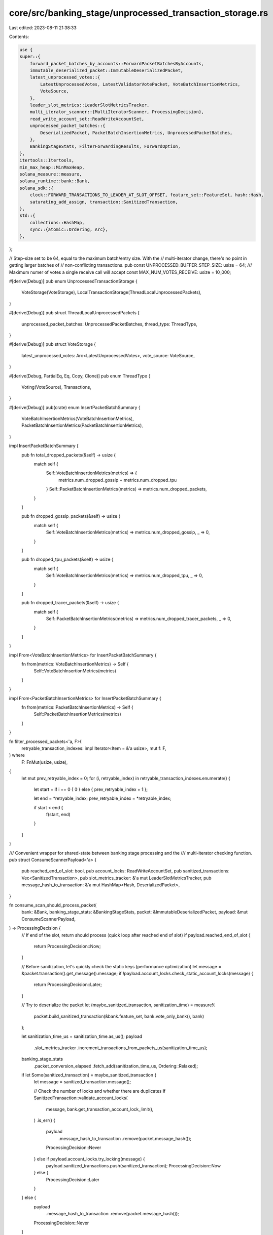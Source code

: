 core/src/banking_stage/unprocessed_transaction_storage.rs
=========================================================

Last edited: 2023-08-11 21:38:33

Contents:

.. code-block:: rs

    use {
    super::{
        forward_packet_batches_by_accounts::ForwardPacketBatchesByAccounts,
        immutable_deserialized_packet::ImmutableDeserializedPacket,
        latest_unprocessed_votes::{
            LatestUnprocessedVotes, LatestValidatorVotePacket, VoteBatchInsertionMetrics,
            VoteSource,
        },
        leader_slot_metrics::LeaderSlotMetricsTracker,
        multi_iterator_scanner::{MultiIteratorScanner, ProcessingDecision},
        read_write_account_set::ReadWriteAccountSet,
        unprocessed_packet_batches::{
            DeserializedPacket, PacketBatchInsertionMetrics, UnprocessedPacketBatches,
        },
        BankingStageStats, FilterForwardingResults, ForwardOption,
    },
    itertools::Itertools,
    min_max_heap::MinMaxHeap,
    solana_measure::measure,
    solana_runtime::bank::Bank,
    solana_sdk::{
        clock::FORWARD_TRANSACTIONS_TO_LEADER_AT_SLOT_OFFSET, feature_set::FeatureSet, hash::Hash,
        saturating_add_assign, transaction::SanitizedTransaction,
    },
    std::{
        collections::HashMap,
        sync::{atomic::Ordering, Arc},
    },
};

// Step-size set to be 64, equal to the maximum batch/entry size. With the
// multi-iterator change, there's no point in getting larger batches of
// non-conflicting transactions.
pub const UNPROCESSED_BUFFER_STEP_SIZE: usize = 64;
/// Maximum numer of votes a single receive call will accept
const MAX_NUM_VOTES_RECEIVE: usize = 10_000;

#[derive(Debug)]
pub enum UnprocessedTransactionStorage {
    VoteStorage(VoteStorage),
    LocalTransactionStorage(ThreadLocalUnprocessedPackets),
}

#[derive(Debug)]
pub struct ThreadLocalUnprocessedPackets {
    unprocessed_packet_batches: UnprocessedPacketBatches,
    thread_type: ThreadType,
}

#[derive(Debug)]
pub struct VoteStorage {
    latest_unprocessed_votes: Arc<LatestUnprocessedVotes>,
    vote_source: VoteSource,
}

#[derive(Debug, PartialEq, Eq, Copy, Clone)]
pub enum ThreadType {
    Voting(VoteSource),
    Transactions,
}

#[derive(Debug)]
pub(crate) enum InsertPacketBatchSummary {
    VoteBatchInsertionMetrics(VoteBatchInsertionMetrics),
    PacketBatchInsertionMetrics(PacketBatchInsertionMetrics),
}

impl InsertPacketBatchSummary {
    pub fn total_dropped_packets(&self) -> usize {
        match self {
            Self::VoteBatchInsertionMetrics(metrics) => {
                metrics.num_dropped_gossip + metrics.num_dropped_tpu
            }
            Self::PacketBatchInsertionMetrics(metrics) => metrics.num_dropped_packets,
        }
    }

    pub fn dropped_gossip_packets(&self) -> usize {
        match self {
            Self::VoteBatchInsertionMetrics(metrics) => metrics.num_dropped_gossip,
            _ => 0,
        }
    }

    pub fn dropped_tpu_packets(&self) -> usize {
        match self {
            Self::VoteBatchInsertionMetrics(metrics) => metrics.num_dropped_tpu,
            _ => 0,
        }
    }

    pub fn dropped_tracer_packets(&self) -> usize {
        match self {
            Self::PacketBatchInsertionMetrics(metrics) => metrics.num_dropped_tracer_packets,
            _ => 0,
        }
    }
}

impl From<VoteBatchInsertionMetrics> for InsertPacketBatchSummary {
    fn from(metrics: VoteBatchInsertionMetrics) -> Self {
        Self::VoteBatchInsertionMetrics(metrics)
    }
}

impl From<PacketBatchInsertionMetrics> for InsertPacketBatchSummary {
    fn from(metrics: PacketBatchInsertionMetrics) -> Self {
        Self::PacketBatchInsertionMetrics(metrics)
    }
}

fn filter_processed_packets<'a, F>(
    retryable_transaction_indexes: impl Iterator<Item = &'a usize>,
    mut f: F,
) where
    F: FnMut(usize, usize),
{
    let mut prev_retryable_index = 0;
    for (i, retryable_index) in retryable_transaction_indexes.enumerate() {
        let start = if i == 0 { 0 } else { prev_retryable_index + 1 };

        let end = *retryable_index;
        prev_retryable_index = *retryable_index;

        if start < end {
            f(start, end)
        }
    }
}

/// Convenient wrapper for shared-state between banking stage processing and the
/// multi-iterator checking function.
pub struct ConsumeScannerPayload<'a> {
    pub reached_end_of_slot: bool,
    pub account_locks: ReadWriteAccountSet,
    pub sanitized_transactions: Vec<SanitizedTransaction>,
    pub slot_metrics_tracker: &'a mut LeaderSlotMetricsTracker,
    pub message_hash_to_transaction: &'a mut HashMap<Hash, DeserializedPacket>,
}

fn consume_scan_should_process_packet(
    bank: &Bank,
    banking_stage_stats: &BankingStageStats,
    packet: &ImmutableDeserializedPacket,
    payload: &mut ConsumeScannerPayload,
) -> ProcessingDecision {
    // If end of the slot, return should process (quick loop after reached end of slot)
    if payload.reached_end_of_slot {
        return ProcessingDecision::Now;
    }

    // Before sanitization, let's quickly check the static keys (performance optimization)
    let message = &packet.transaction().get_message().message;
    if !payload.account_locks.check_static_account_locks(message) {
        return ProcessingDecision::Later;
    }

    // Try to deserialize the packet
    let (maybe_sanitized_transaction, sanitization_time) = measure!(
        packet.build_sanitized_transaction(&bank.feature_set, bank.vote_only_bank(), bank)
    );

    let sanitization_time_us = sanitization_time.as_us();
    payload
        .slot_metrics_tracker
        .increment_transactions_from_packets_us(sanitization_time_us);
    banking_stage_stats
        .packet_conversion_elapsed
        .fetch_add(sanitization_time_us, Ordering::Relaxed);

    if let Some(sanitized_transaction) = maybe_sanitized_transaction {
        let message = sanitized_transaction.message();

        // Check the number of locks and whether there are duplicates
        if SanitizedTransaction::validate_account_locks(
            message,
            bank.get_transaction_account_lock_limit(),
        )
        .is_err()
        {
            payload
                .message_hash_to_transaction
                .remove(packet.message_hash());
            ProcessingDecision::Never
        } else if payload.account_locks.try_locking(message) {
            payload.sanitized_transactions.push(sanitized_transaction);
            ProcessingDecision::Now
        } else {
            ProcessingDecision::Later
        }
    } else {
        payload
            .message_hash_to_transaction
            .remove(packet.message_hash());
        ProcessingDecision::Never
    }
}

fn create_consume_multi_iterator<'a, 'b, F>(
    packets: &'a [Arc<ImmutableDeserializedPacket>],
    slot_metrics_tracker: &'b mut LeaderSlotMetricsTracker,
    message_hash_to_transaction: &'b mut HashMap<Hash, DeserializedPacket>,
    should_process_packet: F,
) -> MultiIteratorScanner<'a, Arc<ImmutableDeserializedPacket>, ConsumeScannerPayload<'b>, F>
where
    F: FnMut(
        &Arc<ImmutableDeserializedPacket>,
        &mut ConsumeScannerPayload<'b>,
    ) -> ProcessingDecision,
    'b: 'a,
{
    let payload = ConsumeScannerPayload {
        reached_end_of_slot: false,
        account_locks: ReadWriteAccountSet::default(),
        sanitized_transactions: Vec::with_capacity(UNPROCESSED_BUFFER_STEP_SIZE),
        slot_metrics_tracker,
        message_hash_to_transaction,
    };
    MultiIteratorScanner::new(
        packets,
        UNPROCESSED_BUFFER_STEP_SIZE,
        payload,
        should_process_packet,
    )
}

impl UnprocessedTransactionStorage {
    pub fn new_transaction_storage(
        unprocessed_packet_batches: UnprocessedPacketBatches,
        thread_type: ThreadType,
    ) -> Self {
        Self::LocalTransactionStorage(ThreadLocalUnprocessedPackets {
            unprocessed_packet_batches,
            thread_type,
        })
    }

    pub fn new_vote_storage(
        latest_unprocessed_votes: Arc<LatestUnprocessedVotes>,
        vote_source: VoteSource,
    ) -> Self {
        Self::VoteStorage(VoteStorage {
            latest_unprocessed_votes,
            vote_source,
        })
    }

    pub fn is_empty(&self) -> bool {
        match self {
            Self::VoteStorage(vote_storage) => vote_storage.is_empty(),
            Self::LocalTransactionStorage(transaction_storage) => transaction_storage.is_empty(),
        }
    }

    pub fn len(&self) -> usize {
        match self {
            Self::VoteStorage(vote_storage) => vote_storage.len(),
            Self::LocalTransactionStorage(transaction_storage) => transaction_storage.len(),
        }
    }

    /// Returns the maximum number of packets a receive should accept
    pub fn max_receive_size(&self) -> usize {
        match self {
            Self::VoteStorage(vote_storage) => vote_storage.max_receive_size(),
            Self::LocalTransactionStorage(transaction_storage) => {
                transaction_storage.max_receive_size()
            }
        }
    }

    pub fn should_not_process(&self) -> bool {
        // The gossip vote thread does not need to process or forward any votes, that is
        // handled by the tpu vote thread
        if let Self::VoteStorage(vote_storage) = self {
            return matches!(vote_storage.vote_source, VoteSource::Gossip);
        }
        false
    }

    #[cfg(test)]
    pub fn iter(&mut self) -> impl Iterator<Item = &DeserializedPacket> {
        match self {
            Self::LocalTransactionStorage(transaction_storage) => transaction_storage.iter(),
            _ => panic!(),
        }
    }

    pub fn forward_option(&self) -> ForwardOption {
        match self {
            Self::VoteStorage(vote_storage) => vote_storage.forward_option(),
            Self::LocalTransactionStorage(transaction_storage) => {
                transaction_storage.forward_option()
            }
        }
    }

    pub fn clear_forwarded_packets(&mut self) {
        match self {
            Self::LocalTransactionStorage(transaction_storage) => transaction_storage.clear(), // Since we set everything as forwarded this is the same
            Self::VoteStorage(vote_storage) => vote_storage.clear_forwarded_packets(),
        }
    }

    pub(crate) fn insert_batch(
        &mut self,
        deserialized_packets: Vec<ImmutableDeserializedPacket>,
    ) -> InsertPacketBatchSummary {
        match self {
            Self::VoteStorage(vote_storage) => {
                InsertPacketBatchSummary::from(vote_storage.insert_batch(deserialized_packets))
            }
            Self::LocalTransactionStorage(transaction_storage) => InsertPacketBatchSummary::from(
                transaction_storage.insert_batch(deserialized_packets),
            ),
        }
    }

    pub fn filter_forwardable_packets_and_add_batches(
        &mut self,
        bank: Arc<Bank>,
        forward_packet_batches_by_accounts: &mut ForwardPacketBatchesByAccounts,
    ) -> FilterForwardingResults {
        match self {
            Self::LocalTransactionStorage(transaction_storage) => transaction_storage
                .filter_forwardable_packets_and_add_batches(
                    bank,
                    forward_packet_batches_by_accounts,
                ),
            Self::VoteStorage(vote_storage) => vote_storage
                .filter_forwardable_packets_and_add_batches(
                    bank,
                    forward_packet_batches_by_accounts,
                ),
        }
    }

    /// The processing function takes a stream of packets ready to process, and returns the indices
    /// of the unprocessed packets that are eligible for retry. A return value of None means that
    /// all packets are unprocessed and eligible for retry.
    #[must_use]
    pub fn process_packets<F>(
        &mut self,
        bank: Arc<Bank>,
        banking_stage_stats: &BankingStageStats,
        slot_metrics_tracker: &mut LeaderSlotMetricsTracker,
        processing_function: F,
    ) -> bool
    where
        F: FnMut(
            &Vec<Arc<ImmutableDeserializedPacket>>,
            &mut ConsumeScannerPayload,
        ) -> Option<Vec<usize>>,
    {
        match self {
            Self::LocalTransactionStorage(transaction_storage) => transaction_storage
                .process_packets(
                    &bank,
                    banking_stage_stats,
                    slot_metrics_tracker,
                    processing_function,
                ),
            Self::VoteStorage(vote_storage) => vote_storage.process_packets(
                bank,
                banking_stage_stats,
                slot_metrics_tracker,
                processing_function,
            ),
        }
    }
}

impl VoteStorage {
    fn is_empty(&self) -> bool {
        self.latest_unprocessed_votes.is_empty()
    }

    fn len(&self) -> usize {
        self.latest_unprocessed_votes.len()
    }

    fn max_receive_size(&self) -> usize {
        MAX_NUM_VOTES_RECEIVE
    }

    fn forward_option(&self) -> ForwardOption {
        match self.vote_source {
            VoteSource::Tpu => ForwardOption::ForwardTpuVote,
            VoteSource::Gossip => ForwardOption::NotForward,
        }
    }

    fn clear_forwarded_packets(&mut self) {
        self.latest_unprocessed_votes.clear_forwarded_packets();
    }

    fn insert_batch(
        &mut self,
        deserialized_packets: Vec<ImmutableDeserializedPacket>,
    ) -> VoteBatchInsertionMetrics {
        self.latest_unprocessed_votes
            .insert_batch(
                deserialized_packets
                    .into_iter()
                    .filter_map(|deserialized_packet| {
                        LatestValidatorVotePacket::new_from_immutable(
                            Arc::new(deserialized_packet),
                            self.vote_source,
                        )
                        .ok()
                    }),
            )
    }

    fn filter_forwardable_packets_and_add_batches(
        &mut self,
        bank: Arc<Bank>,
        forward_packet_batches_by_accounts: &mut ForwardPacketBatchesByAccounts,
    ) -> FilterForwardingResults {
        if matches!(self.vote_source, VoteSource::Tpu) {
            let total_forwardable_packets = self
                .latest_unprocessed_votes
                .get_and_insert_forwardable_packets(bank, forward_packet_batches_by_accounts);
            return FilterForwardingResults {
                total_forwardable_packets,
                ..FilterForwardingResults::default()
            };
        }
        FilterForwardingResults::default()
    }

    // returns `true` if the end of slot is reached
    fn process_packets<F>(
        &mut self,
        bank: Arc<Bank>,
        banking_stage_stats: &BankingStageStats,
        slot_metrics_tracker: &mut LeaderSlotMetricsTracker,
        mut processing_function: F,
    ) -> bool
    where
        F: FnMut(
            &Vec<Arc<ImmutableDeserializedPacket>>,
            &mut ConsumeScannerPayload,
        ) -> Option<Vec<usize>>,
    {
        if matches!(self.vote_source, VoteSource::Gossip) {
            panic!("Gossip vote thread should not be processing transactions");
        }

        let should_process_packet =
            |packet: &Arc<ImmutableDeserializedPacket>, payload: &mut ConsumeScannerPayload| {
                consume_scan_should_process_packet(&bank, banking_stage_stats, packet, payload)
            };

        // Based on the stake distribution present in the supplied bank, drain the unprocessed votes
        // from each validator using a weighted random ordering. Votes from validators with
        // 0 stake are ignored.
        let all_vote_packets = self
            .latest_unprocessed_votes
            .drain_unprocessed(bank.clone());

        // vote storage does not have a message hash map, so pass in an empty one
        let mut dummy_message_hash_to_transaction = HashMap::new();
        let mut scanner = create_consume_multi_iterator(
            &all_vote_packets,
            slot_metrics_tracker,
            &mut dummy_message_hash_to_transaction,
            should_process_packet,
        );

        while let Some((packets, payload)) = scanner.iterate() {
            let vote_packets = packets.iter().map(|p| (*p).clone()).collect_vec();

            if let Some(retryable_vote_indices) = processing_function(&vote_packets, payload) {
                self.latest_unprocessed_votes.insert_batch(
                    retryable_vote_indices.iter().filter_map(|i| {
                        LatestValidatorVotePacket::new_from_immutable(
                            vote_packets[*i].clone(),
                            self.vote_source,
                        )
                        .ok()
                    }),
                );
            } else {
                self.latest_unprocessed_votes
                    .insert_batch(vote_packets.into_iter().filter_map(|packet| {
                        LatestValidatorVotePacket::new_from_immutable(packet, self.vote_source).ok()
                    }));
            }
        }

        scanner.finalize().payload.reached_end_of_slot
    }
}

impl ThreadLocalUnprocessedPackets {
    fn is_empty(&self) -> bool {
        self.unprocessed_packet_batches.is_empty()
    }

    pub fn thread_type(&self) -> ThreadType {
        self.thread_type
    }

    fn len(&self) -> usize {
        self.unprocessed_packet_batches.len()
    }

    fn max_receive_size(&self) -> usize {
        self.unprocessed_packet_batches.capacity() - self.unprocessed_packet_batches.len()
    }

    #[cfg(test)]
    fn iter(&mut self) -> impl Iterator<Item = &DeserializedPacket> {
        self.unprocessed_packet_batches.iter()
    }

    pub fn iter_mut(&mut self) -> impl Iterator<Item = &mut DeserializedPacket> {
        self.unprocessed_packet_batches.iter_mut()
    }

    fn forward_option(&self) -> ForwardOption {
        match self.thread_type {
            ThreadType::Transactions => ForwardOption::ForwardTransaction,
            ThreadType::Voting(VoteSource::Tpu) => ForwardOption::ForwardTpuVote,
            ThreadType::Voting(VoteSource::Gossip) => ForwardOption::NotForward,
        }
    }

    fn clear(&mut self) {
        self.unprocessed_packet_batches.clear();
    }

    fn insert_batch(
        &mut self,
        deserialized_packets: Vec<ImmutableDeserializedPacket>,
    ) -> PacketBatchInsertionMetrics {
        self.unprocessed_packet_batches.insert_batch(
            deserialized_packets
                .into_iter()
                .map(DeserializedPacket::from_immutable_section),
        )
    }

    /// Filter out packets that fail to sanitize, or are no longer valid (could be
    /// too old, a duplicate of something already processed). Doing this in batches to avoid
    /// checking bank's blockhash and status cache per transaction which could be bad for performance.
    /// Added valid and sanitized packets to forwarding queue.
    fn filter_forwardable_packets_and_add_batches(
        &mut self,
        bank: Arc<Bank>,
        forward_buffer: &mut ForwardPacketBatchesByAccounts,
    ) -> FilterForwardingResults {
        let mut total_forwardable_tracer_packets: usize = 0;
        let mut total_tracer_packets_in_buffer: usize = 0;
        let mut total_forwardable_packets: usize = 0;
        let mut total_packet_conversion_us: u64 = 0;
        let mut total_filter_packets_us: u64 = 0;
        let mut total_dropped_packets: usize = 0;

        let mut original_priority_queue = self.take_priority_queue();
        let original_capacity = original_priority_queue.capacity();
        let mut new_priority_queue = MinMaxHeap::with_capacity(original_capacity);

        // indicates if `forward_buffer` still accept more packets, see details at
        // `ForwardPacketBatchesByAccounts.rs`.
        let mut accepting_packets = true;
        // batch iterate through self.unprocessed_packet_batches in desc priority order
        new_priority_queue.extend(
            original_priority_queue
                .drain_desc()
                .chunks(UNPROCESSED_BUFFER_STEP_SIZE)
                .into_iter()
                .flat_map(|packets_to_process| {
                    // Only process packets not yet forwarded
                    let (forwarded_packets, packets_to_forward, is_tracer_packet) = self
                        .prepare_packets_to_forward(
                            packets_to_process,
                            &mut total_tracer_packets_in_buffer,
                        );

                    [
                        forwarded_packets,
                        if accepting_packets {
                            let (
                                (sanitized_transactions, transaction_to_packet_indexes),
                                packet_conversion_time,
                            ): (
                                (Vec<SanitizedTransaction>, Vec<usize>),
                                _,
                            ) = measure!(
                                self.sanitize_unforwarded_packets(
                                    &packets_to_forward,
                                    &bank,
                                    &mut total_dropped_packets
                                ),
                                "sanitize_packet",
                            );
                            saturating_add_assign!(
                                total_packet_conversion_us,
                                packet_conversion_time.as_us()
                            );

                            let (forwardable_transaction_indexes, filter_packets_time) = measure!(
                                Self::filter_invalid_transactions(
                                    &sanitized_transactions,
                                    &bank,
                                    &mut total_dropped_packets
                                ),
                                "filter_packets",
                            );
                            saturating_add_assign!(
                                total_filter_packets_us,
                                filter_packets_time.as_us()
                            );

                            for forwardable_transaction_index in &forwardable_transaction_indexes {
                                saturating_add_assign!(total_forwardable_packets, 1);
                                let forwardable_packet_index =
                                    transaction_to_packet_indexes[*forwardable_transaction_index];
                                if is_tracer_packet[forwardable_packet_index] {
                                    saturating_add_assign!(total_forwardable_tracer_packets, 1);
                                }
                            }

                            let accepted_packet_indexes =
                                Self::add_filtered_packets_to_forward_buffer(
                                    forward_buffer,
                                    &packets_to_forward,
                                    &sanitized_transactions,
                                    &transaction_to_packet_indexes,
                                    &forwardable_transaction_indexes,
                                    &mut total_dropped_packets,
                                    &bank.feature_set,
                                );
                            accepting_packets = accepted_packet_indexes.len()
                                == forwardable_transaction_indexes.len();

                            self.unprocessed_packet_batches
                                .mark_accepted_packets_as_forwarded(
                                    &packets_to_forward,
                                    &accepted_packet_indexes,
                                );

                            Self::collect_retained_packets(
                                &mut self.unprocessed_packet_batches.message_hash_to_transaction,
                                &packets_to_forward,
                                &Self::prepare_filtered_packet_indexes(
                                    &transaction_to_packet_indexes,
                                    &forwardable_transaction_indexes,
                                ),
                            )
                        } else {
                            // skip sanitizing and filtering if not longer able to add more packets for forwarding
                            saturating_add_assign!(total_dropped_packets, packets_to_forward.len());
                            packets_to_forward
                        },
                    ]
                    .concat()
                }),
        );

        // replace packet priority queue
        self.unprocessed_packet_batches.packet_priority_queue = new_priority_queue;
        self.verify_priority_queue(original_capacity);

        // Assert unprocessed queue is still consistent
        assert_eq!(
            self.unprocessed_packet_batches.packet_priority_queue.len(),
            self.unprocessed_packet_batches
                .message_hash_to_transaction
                .len()
        );

        FilterForwardingResults {
            total_forwardable_packets,
            total_tracer_packets_in_buffer,
            total_forwardable_tracer_packets,
            total_dropped_packets,
            total_packet_conversion_us,
            total_filter_packets_us,
        }
    }

    /// Take self.unprocessed_packet_batches's priority_queue out, leave empty MinMaxHeap in its place.
    fn take_priority_queue(&mut self) -> MinMaxHeap<Arc<ImmutableDeserializedPacket>> {
        std::mem::replace(
            &mut self.unprocessed_packet_batches.packet_priority_queue,
            MinMaxHeap::new(), // <-- no need to reserve capacity as we will replace this
        )
    }

    /// Verify that the priority queue and map are consistent and that original capacity is maintained.
    fn verify_priority_queue(&self, original_capacity: usize) {
        // Assert unprocessed queue is still consistent and maintains original capacity
        assert_eq!(
            self.unprocessed_packet_batches
                .packet_priority_queue
                .capacity(),
            original_capacity
        );
        assert_eq!(
            self.unprocessed_packet_batches.packet_priority_queue.len(),
            self.unprocessed_packet_batches
                .message_hash_to_transaction
                .len()
        );
    }

    /// sanitize un-forwarded packet into SanitizedTransaction for validation and forwarding.
    fn sanitize_unforwarded_packets(
        &mut self,
        packets_to_process: &[Arc<ImmutableDeserializedPacket>],
        bank: &Arc<Bank>,
        total_dropped_packets: &mut usize,
    ) -> (Vec<SanitizedTransaction>, Vec<usize>) {
        // Get ref of ImmutableDeserializedPacket
        let deserialized_packets = packets_to_process.iter().map(|p| &**p);
        let (transactions, transaction_to_packet_indexes): (Vec<SanitizedTransaction>, Vec<usize>) =
            deserialized_packets
                .enumerate()
                .filter_map(|(packet_index, deserialized_packet)| {
                    deserialized_packet
                        .build_sanitized_transaction(
                            &bank.feature_set,
                            bank.vote_only_bank(),
                            bank.as_ref(),
                        )
                        .map(|transaction| (transaction, packet_index))
                })
                .unzip();

        inc_new_counter_info!("banking_stage-packet_conversion", 1);
        let filtered_count = packets_to_process.len().saturating_sub(transactions.len());
        saturating_add_assign!(*total_dropped_packets, filtered_count);

        (transactions, transaction_to_packet_indexes)
    }

    /// Checks sanitized transactions against bank, returns valid transaction indexes
    fn filter_invalid_transactions(
        transactions: &[SanitizedTransaction],
        bank: &Arc<Bank>,
        total_dropped_packets: &mut usize,
    ) -> Vec<usize> {
        let filter = vec![Ok(()); transactions.len()];
        let results = bank.check_transactions_with_forwarding_delay(
            transactions,
            &filter,
            FORWARD_TRANSACTIONS_TO_LEADER_AT_SLOT_OFFSET,
        );

        let filtered_count = transactions.len().saturating_sub(results.len());
        saturating_add_assign!(*total_dropped_packets, filtered_count);

        results
            .iter()
            .enumerate()
            .filter_map(
                |(tx_index, (result, _))| if result.is_ok() { Some(tx_index) } else { None },
            )
            .collect_vec()
    }

    fn prepare_filtered_packet_indexes(
        transaction_to_packet_indexes: &[usize],
        retained_transaction_indexes: &[usize],
    ) -> Vec<usize> {
        retained_transaction_indexes
            .iter()
            .map(|tx_index| transaction_to_packet_indexes[*tx_index])
            .collect_vec()
    }

    /// try to add filtered forwardable and valid packets to forward buffer;
    /// returns vector of packet indexes that were accepted for forwarding.
    fn add_filtered_packets_to_forward_buffer(
        forward_buffer: &mut ForwardPacketBatchesByAccounts,
        packets_to_process: &[Arc<ImmutableDeserializedPacket>],
        transactions: &[SanitizedTransaction],
        transaction_to_packet_indexes: &[usize],
        forwardable_transaction_indexes: &[usize],
        total_dropped_packets: &mut usize,
        feature_set: &FeatureSet,
    ) -> Vec<usize> {
        let mut added_packets_count: usize = 0;
        let mut accepted_packet_indexes = Vec::with_capacity(transaction_to_packet_indexes.len());
        for forwardable_transaction_index in forwardable_transaction_indexes {
            let sanitized_transaction = &transactions[*forwardable_transaction_index];
            let forwardable_packet_index =
                transaction_to_packet_indexes[*forwardable_transaction_index];
            let immutable_deserialized_packet =
                packets_to_process[forwardable_packet_index].clone();
            if !forward_buffer.try_add_packet(
                sanitized_transaction,
                immutable_deserialized_packet,
                feature_set,
            ) {
                break;
            }
            accepted_packet_indexes.push(forwardable_packet_index);
            saturating_add_assign!(added_packets_count, 1);
        }

        let filtered_count = forwardable_transaction_indexes
            .len()
            .saturating_sub(added_packets_count);
        saturating_add_assign!(*total_dropped_packets, filtered_count);

        accepted_packet_indexes
    }

    fn collect_retained_packets(
        message_hash_to_transaction: &mut HashMap<Hash, DeserializedPacket>,
        packets_to_process: &[Arc<ImmutableDeserializedPacket>],
        retained_packet_indexes: &[usize],
    ) -> Vec<Arc<ImmutableDeserializedPacket>> {
        Self::remove_non_retained_packets(
            message_hash_to_transaction,
            packets_to_process,
            retained_packet_indexes,
        );
        retained_packet_indexes
            .iter()
            .map(|i| packets_to_process[*i].clone())
            .collect_vec()
    }

    /// remove packets from UnprocessedPacketBatches.message_hash_to_transaction after they have
    /// been removed from UnprocessedPacketBatches.packet_priority_queue
    fn remove_non_retained_packets(
        message_hash_to_transaction: &mut HashMap<Hash, DeserializedPacket>,
        packets_to_process: &[Arc<ImmutableDeserializedPacket>],
        retained_packet_indexes: &[usize],
    ) {
        filter_processed_packets(
            retained_packet_indexes
                .iter()
                .chain(std::iter::once(&packets_to_process.len())),
            |start, end| {
                for processed_packet in &packets_to_process[start..end] {
                    message_hash_to_transaction.remove(processed_packet.message_hash());
                }
            },
        )
    }

    // returns `true` if reached end of slot
    fn process_packets<F>(
        &mut self,
        bank: &Bank,
        banking_stage_stats: &BankingStageStats,
        slot_metrics_tracker: &mut LeaderSlotMetricsTracker,
        mut processing_function: F,
    ) -> bool
    where
        F: FnMut(
            &Vec<Arc<ImmutableDeserializedPacket>>,
            &mut ConsumeScannerPayload,
        ) -> Option<Vec<usize>>,
    {
        let mut retryable_packets = self.take_priority_queue();
        let original_capacity = retryable_packets.capacity();
        let mut new_retryable_packets = MinMaxHeap::with_capacity(original_capacity);
        let all_packets_to_process = retryable_packets.drain_desc().collect_vec();

        let should_process_packet =
            |packet: &Arc<ImmutableDeserializedPacket>, payload: &mut ConsumeScannerPayload| {
                consume_scan_should_process_packet(bank, banking_stage_stats, packet, payload)
            };
        let mut scanner = create_consume_multi_iterator(
            &all_packets_to_process,
            slot_metrics_tracker,
            &mut self.unprocessed_packet_batches.message_hash_to_transaction,
            should_process_packet,
        );

        while let Some((packets_to_process, payload)) = scanner.iterate() {
            let packets_to_process = packets_to_process
                .iter()
                .map(|p| (*p).clone())
                .collect_vec();
            let retryable_packets = if let Some(retryable_transaction_indexes) =
                processing_function(&packets_to_process, payload)
            {
                Self::collect_retained_packets(
                    payload.message_hash_to_transaction,
                    &packets_to_process,
                    &retryable_transaction_indexes,
                )
            } else {
                packets_to_process
            };

            new_retryable_packets.extend(retryable_packets);
        }

        let reached_end_of_slot = scanner.finalize().payload.reached_end_of_slot;

        self.unprocessed_packet_batches.packet_priority_queue = new_retryable_packets;
        self.verify_priority_queue(original_capacity);

        reached_end_of_slot
    }

    /// Prepare a chunk of packets for forwarding, filter out already forwarded packets while
    /// counting tracers.
    /// Returns Vec of unforwarded packets, and Vec<bool> of same size each indicates corresponding
    /// packet is tracer packet.
    fn prepare_packets_to_forward(
        &self,
        packets_to_forward: impl Iterator<Item = Arc<ImmutableDeserializedPacket>>,
        total_tracer_packets_in_buffer: &mut usize,
    ) -> (
        Vec<Arc<ImmutableDeserializedPacket>>,
        Vec<Arc<ImmutableDeserializedPacket>>,
        Vec<bool>,
    ) {
        let mut forwarded_packets: Vec<Arc<ImmutableDeserializedPacket>> = vec![];
        let (forwardable_packets, is_tracer_packet) = packets_to_forward
            .into_iter()
            .filter_map(|immutable_deserialized_packet| {
                let is_tracer_packet = immutable_deserialized_packet
                    .original_packet()
                    .meta()
                    .is_tracer_packet();
                if is_tracer_packet {
                    saturating_add_assign!(*total_tracer_packets_in_buffer, 1);
                }
                if !self
                    .unprocessed_packet_batches
                    .is_forwarded(&immutable_deserialized_packet)
                {
                    Some((immutable_deserialized_packet, is_tracer_packet))
                } else {
                    forwarded_packets.push(immutable_deserialized_packet);
                    None
                }
            })
            .unzip();

        (forwarded_packets, forwardable_packets, is_tracer_packet)
    }
}

#[cfg(test)]
mod tests {
    use {
        super::*,
        solana_ledger::genesis_utils::{create_genesis_config, GenesisConfigInfo},
        solana_perf::packet::{Packet, PacketFlags},
        solana_sdk::{
            hash::Hash,
            signature::{Keypair, Signer},
            system_transaction,
            transaction::Transaction,
        },
        solana_vote_program::{
            vote_state::VoteStateUpdate, vote_transaction::new_vote_state_update_transaction,
        },
        std::error::Error,
    };

    #[test]
    fn test_filter_processed_packets() {
        let retryable_indexes = [0, 1, 2, 3];
        let mut non_retryable_indexes = vec![];
        let f = |start, end| {
            non_retryable_indexes.push((start, end));
        };
        filter_processed_packets(retryable_indexes.iter(), f);
        assert!(non_retryable_indexes.is_empty());

        let retryable_indexes = [0, 1, 2, 3, 5];
        let mut non_retryable_indexes = vec![];
        let f = |start, end| {
            non_retryable_indexes.push((start, end));
        };
        filter_processed_packets(retryable_indexes.iter(), f);
        assert_eq!(non_retryable_indexes, vec![(4, 5)]);

        let retryable_indexes = [1, 2, 3];
        let mut non_retryable_indexes = vec![];
        let f = |start, end| {
            non_retryable_indexes.push((start, end));
        };
        filter_processed_packets(retryable_indexes.iter(), f);
        assert_eq!(non_retryable_indexes, vec![(0, 1)]);

        let retryable_indexes = [1, 2, 3, 5];
        let mut non_retryable_indexes = vec![];
        let f = |start, end| {
            non_retryable_indexes.push((start, end));
        };
        filter_processed_packets(retryable_indexes.iter(), f);
        assert_eq!(non_retryable_indexes, vec![(0, 1), (4, 5)]);

        let retryable_indexes = [1, 2, 3, 5, 8];
        let mut non_retryable_indexes = vec![];
        let f = |start, end| {
            non_retryable_indexes.push((start, end));
        };
        filter_processed_packets(retryable_indexes.iter(), f);
        assert_eq!(non_retryable_indexes, vec![(0, 1), (4, 5), (6, 8)]);

        let retryable_indexes = [1, 2, 3, 5, 8, 8];
        let mut non_retryable_indexes = vec![];
        let f = |start, end| {
            non_retryable_indexes.push((start, end));
        };
        filter_processed_packets(retryable_indexes.iter(), f);
        assert_eq!(non_retryable_indexes, vec![(0, 1), (4, 5), (6, 8)]);
    }

    #[test]
    fn test_filter_and_forward_with_account_limits() {
        solana_logger::setup();
        let GenesisConfigInfo {
            genesis_config,
            mint_keypair,
            ..
        } = create_genesis_config(10);
        let current_bank = Arc::new(Bank::new_for_tests(&genesis_config));

        let simple_transactions: Vec<Transaction> = (0..256)
            .map(|_id| {
                // packets are deserialized upon receiving, failed packets will not be
                // forwarded; Therefore we need to create real packets here.
                let key1 = Keypair::new();
                system_transaction::transfer(
                    &mint_keypair,
                    &key1.pubkey(),
                    genesis_config.rent.minimum_balance(0),
                    genesis_config.hash(),
                )
            })
            .collect_vec();

        let mut packets: Vec<DeserializedPacket> = simple_transactions
            .iter()
            .enumerate()
            .map(|(packets_id, transaction)| {
                let mut p = Packet::from_data(None, transaction).unwrap();
                p.meta_mut().port = packets_id as u16;
                p.meta_mut().set_tracer(true);
                DeserializedPacket::new(p).unwrap()
            })
            .collect_vec();

        // all packets are forwarded
        {
            let buffered_packet_batches: UnprocessedPacketBatches =
                UnprocessedPacketBatches::from_iter(packets.clone().into_iter(), packets.len());
            let mut transaction_storage = UnprocessedTransactionStorage::new_transaction_storage(
                buffered_packet_batches,
                ThreadType::Transactions,
            );
            let mut forward_packet_batches_by_accounts =
                ForwardPacketBatchesByAccounts::new_with_default_batch_limits();

            let FilterForwardingResults {
                total_forwardable_packets,
                total_tracer_packets_in_buffer,
                total_forwardable_tracer_packets,
                ..
            } = transaction_storage.filter_forwardable_packets_and_add_batches(
                current_bank.clone(),
                &mut forward_packet_batches_by_accounts,
            );
            assert_eq!(total_forwardable_packets, 256);
            assert_eq!(total_tracer_packets_in_buffer, 256);
            assert_eq!(total_forwardable_tracer_packets, 256);

            // packets in a batch are forwarded in arbitrary order; verify the ports match after
            // sorting
            let expected_ports: Vec<_> = (0..256).collect();
            let mut forwarded_ports: Vec<_> = forward_packet_batches_by_accounts
                .iter_batches()
                .flat_map(|batch| batch.get_forwardable_packets().map(|p| p.meta().port))
                .collect();
            forwarded_ports.sort_unstable();
            assert_eq!(expected_ports, forwarded_ports);
        }

        // some packets are forwarded
        {
            let num_already_forwarded = 16;
            for packet in &mut packets[0..num_already_forwarded] {
                packet.forwarded = true;
            }
            let buffered_packet_batches: UnprocessedPacketBatches =
                UnprocessedPacketBatches::from_iter(packets.clone().into_iter(), packets.len());
            let mut transaction_storage = UnprocessedTransactionStorage::new_transaction_storage(
                buffered_packet_batches,
                ThreadType::Transactions,
            );
            let mut forward_packet_batches_by_accounts =
                ForwardPacketBatchesByAccounts::new_with_default_batch_limits();
            let FilterForwardingResults {
                total_forwardable_packets,
                total_tracer_packets_in_buffer,
                total_forwardable_tracer_packets,
                ..
            } = transaction_storage.filter_forwardable_packets_and_add_batches(
                current_bank.clone(),
                &mut forward_packet_batches_by_accounts,
            );
            assert_eq!(
                total_forwardable_packets,
                packets.len() - num_already_forwarded
            );
            assert_eq!(total_tracer_packets_in_buffer, packets.len());
            assert_eq!(
                total_forwardable_tracer_packets,
                packets.len() - num_already_forwarded
            );
        }

        // some packets are invalid (already processed)
        {
            let num_already_processed = 16;
            for tx in &simple_transactions[0..num_already_processed] {
                assert_eq!(current_bank.process_transaction(tx), Ok(()));
            }
            let buffered_packet_batches: UnprocessedPacketBatches =
                UnprocessedPacketBatches::from_iter(packets.clone().into_iter(), packets.len());
            let mut transaction_storage = UnprocessedTransactionStorage::new_transaction_storage(
                buffered_packet_batches,
                ThreadType::Transactions,
            );
            let mut forward_packet_batches_by_accounts =
                ForwardPacketBatchesByAccounts::new_with_default_batch_limits();
            let FilterForwardingResults {
                total_forwardable_packets,
                total_tracer_packets_in_buffer,
                total_forwardable_tracer_packets,
                ..
            } = transaction_storage.filter_forwardable_packets_and_add_batches(
                current_bank,
                &mut forward_packet_batches_by_accounts,
            );
            assert_eq!(
                total_forwardable_packets,
                packets.len() - num_already_processed
            );
            assert_eq!(total_tracer_packets_in_buffer, packets.len());
            assert_eq!(
                total_forwardable_tracer_packets,
                packets.len() - num_already_processed
            );
        }
    }

    #[test]
    fn test_unprocessed_transaction_storage_insert() -> Result<(), Box<dyn Error>> {
        let keypair = Keypair::new();
        let vote_keypair = Keypair::new();
        let pubkey = solana_sdk::pubkey::new_rand();

        let small_transfer = Packet::from_data(
            None,
            system_transaction::transfer(&keypair, &pubkey, 1, Hash::new_unique()),
        )?;
        let mut vote = Packet::from_data(
            None,
            new_vote_state_update_transaction(
                VoteStateUpdate::default(),
                Hash::new_unique(),
                &keypair,
                &vote_keypair,
                &vote_keypair,
                None,
            ),
        )?;
        vote.meta_mut().flags.set(PacketFlags::SIMPLE_VOTE_TX, true);
        let big_transfer = Packet::from_data(
            None,
            system_transaction::transfer(&keypair, &pubkey, 1000000, Hash::new_unique()),
        )?;

        for thread_type in [
            ThreadType::Transactions,
            ThreadType::Voting(VoteSource::Gossip),
            ThreadType::Voting(VoteSource::Tpu),
        ] {
            let mut transaction_storage = UnprocessedTransactionStorage::new_transaction_storage(
                UnprocessedPacketBatches::with_capacity(100),
                thread_type,
            );
            transaction_storage.insert_batch(vec![
                ImmutableDeserializedPacket::new(small_transfer.clone())?,
                ImmutableDeserializedPacket::new(vote.clone())?,
                ImmutableDeserializedPacket::new(big_transfer.clone())?,
            ]);
            let deserialized_packets = transaction_storage
                .iter()
                .map(|packet| packet.immutable_section().original_packet().clone())
                .collect_vec();
            assert_eq!(3, deserialized_packets.len());
            assert!(deserialized_packets.contains(&small_transfer));
            assert!(deserialized_packets.contains(&vote));
            assert!(deserialized_packets.contains(&big_transfer));
        }

        for vote_source in [VoteSource::Gossip, VoteSource::Tpu] {
            let mut transaction_storage = UnprocessedTransactionStorage::new_vote_storage(
                Arc::new(LatestUnprocessedVotes::new()),
                vote_source,
            );
            transaction_storage.insert_batch(vec![
                ImmutableDeserializedPacket::new(small_transfer.clone())?,
                ImmutableDeserializedPacket::new(vote.clone())?,
                ImmutableDeserializedPacket::new(big_transfer.clone())?,
            ]);
            assert_eq!(1, transaction_storage.len());
        }
        Ok(())
    }

    #[test]
    fn test_prepare_packets_to_forward() {
        solana_logger::setup();
        let GenesisConfigInfo {
            genesis_config,
            mint_keypair,
            ..
        } = create_genesis_config(10);

        let simple_transactions: Vec<Transaction> = (0..256)
            .map(|_id| {
                // packets are deserialized upon receiving, failed packets will not be
                // forwarded; Therefore we need to create real packets here.
                let key1 = Keypair::new();
                system_transaction::transfer(
                    &mint_keypair,
                    &key1.pubkey(),
                    genesis_config.rent.minimum_balance(0),
                    genesis_config.hash(),
                )
            })
            .collect_vec();

        let mut packets: Vec<DeserializedPacket> = simple_transactions
            .iter()
            .enumerate()
            .map(|(packets_id, transaction)| {
                let mut p = Packet::from_data(None, transaction).unwrap();
                p.meta_mut().port = packets_id as u16;
                p.meta_mut().set_tracer(true);
                DeserializedPacket::new(p).unwrap()
            })
            .collect_vec();

        // test preparing buffered packets for forwarding
        let test_prepareing_buffered_packets_for_forwarding =
            |buffered_packet_batches: UnprocessedPacketBatches| -> (usize, usize, usize) {
                let mut total_tracer_packets_in_buffer: usize = 0;
                let mut total_packets_to_forward: usize = 0;
                let mut total_tracer_packets_to_forward: usize = 0;

                let mut unprocessed_transactions = ThreadLocalUnprocessedPackets {
                    unprocessed_packet_batches: buffered_packet_batches,
                    thread_type: ThreadType::Transactions,
                };

                let mut original_priority_queue = unprocessed_transactions.take_priority_queue();
                let _ = original_priority_queue
                    .drain_desc()
                    .chunks(128usize)
                    .into_iter()
                    .flat_map(|packets_to_process| {
                        let (_, packets_to_forward, is_tracer_packet) = unprocessed_transactions
                            .prepare_packets_to_forward(
                                packets_to_process,
                                &mut total_tracer_packets_in_buffer,
                            );
                        total_packets_to_forward += packets_to_forward.len();
                        total_tracer_packets_to_forward += is_tracer_packet.len();
                        packets_to_forward
                    })
                    .collect::<MinMaxHeap<Arc<ImmutableDeserializedPacket>>>();
                (
                    total_tracer_packets_in_buffer,
                    total_packets_to_forward,
                    total_tracer_packets_to_forward,
                )
            };

        // all tracer packets are forwardable
        {
            let buffered_packet_batches: UnprocessedPacketBatches =
                UnprocessedPacketBatches::from_iter(packets.clone().into_iter(), packets.len());
            let (
                total_tracer_packets_in_buffer,
                total_packets_to_forward,
                total_tracer_packets_to_forward,
            ) = test_prepareing_buffered_packets_for_forwarding(buffered_packet_batches);
            assert_eq!(total_tracer_packets_in_buffer, 256);
            assert_eq!(total_packets_to_forward, 256);
            assert_eq!(total_tracer_packets_to_forward, 256);
        }

        // some packets are forwarded
        {
            let num_already_forwarded = 16;
            for packet in &mut packets[0..num_already_forwarded] {
                packet.forwarded = true;
            }
            let buffered_packet_batches: UnprocessedPacketBatches =
                UnprocessedPacketBatches::from_iter(packets.clone().into_iter(), packets.len());
            let (
                total_tracer_packets_in_buffer,
                total_packets_to_forward,
                total_tracer_packets_to_forward,
            ) = test_prepareing_buffered_packets_for_forwarding(buffered_packet_batches);
            assert_eq!(total_tracer_packets_in_buffer, 256);
            assert_eq!(total_packets_to_forward, 256 - num_already_forwarded);
            assert_eq!(total_tracer_packets_to_forward, 256 - num_already_forwarded);
        }

        // all packets are forwarded
        {
            for packet in &mut packets {
                packet.forwarded = true;
            }
            let buffered_packet_batches: UnprocessedPacketBatches =
                UnprocessedPacketBatches::from_iter(packets.clone().into_iter(), packets.len());
            let (
                total_tracer_packets_in_buffer,
                total_packets_to_forward,
                total_tracer_packets_to_forward,
            ) = test_prepareing_buffered_packets_for_forwarding(buffered_packet_batches);
            assert_eq!(total_tracer_packets_in_buffer, 256);
            assert_eq!(total_packets_to_forward, 0);
            assert_eq!(total_tracer_packets_to_forward, 0);
        }
    }
}



